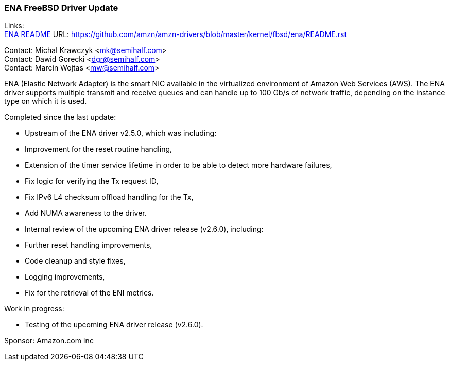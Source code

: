 === ENA FreeBSD Driver Update

Links: +
link:https://github.com/amzn/amzn-drivers/blob/master/kernel/fbsd/ena/README.rst[ENA README] URL: link:https://github.com/amzn/amzn-drivers/blob/master/kernel/fbsd/ena/README.rst[https://github.com/amzn/amzn-drivers/blob/master/kernel/fbsd/ena/README.rst]

Contact: Michal Krawczyk <mk@semihalf.com> +
Contact: Dawid Gorecki <dgr@semihalf.com> +
Contact: Marcin Wojtas <mw@semihalf.com>

ENA (Elastic Network Adapter) is the smart NIC available in the virtualized environment of Amazon Web Services (AWS).
The ENA driver supports multiple transmit and receive queues and can handle up to 100 Gb/s of network traffic, depending on the instance type on which it is used.

Completed since the last update:

* Upstream of the ENA driver v2.5.0, which was including:
  * Improvement for the reset routine handling,
  * Extension of the timer service lifetime in order to be able to detect more
    hardware failures,
  * Fix logic for verifying the Tx request ID,
  * Fix IPv6 L4 checksum offload handling for the Tx,
  * Add NUMA awareness to the driver.
* Internal review of the upcoming ENA driver release (v2.6.0), including:
  * Further reset handling improvements,
  * Code cleanup and style fixes,
  * Logging improvements,
  * Fix for the retrieval of the ENI metrics.

Work in progress:

* Testing of the upcoming ENA driver release (v2.6.0).

Sponsor: Amazon.com Inc
